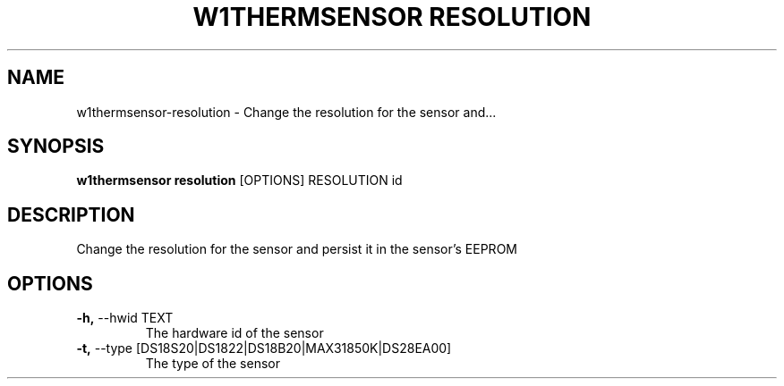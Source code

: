 .TH "W1THERMSENSOR RESOLUTION" "1" "05-Jun-2017" "" "w1thermsensor resolution Manual"
.SH NAME
w1thermsensor\-resolution \- Change the resolution for the sensor and...
.SH SYNOPSIS
.B w1thermsensor resolution
[OPTIONS] RESOLUTION id
.SH DESCRIPTION
Change the resolution for the sensor and persist it in the sensor's EEPROM
.SH OPTIONS
.TP
\fB\-h,\fP \-\-hwid TEXT
The hardware id of the sensor
.TP
\fB\-t,\fP \-\-type [DS18S20|DS1822|DS18B20|MAX31850K|DS28EA00]
The type of the sensor
